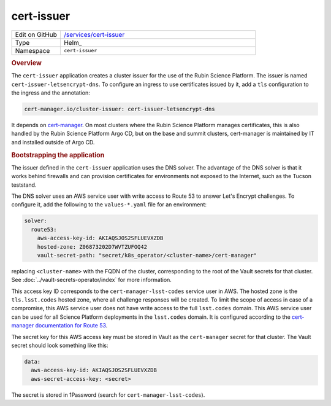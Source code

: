 ###########
cert-issuer
###########

.. list-table::
   :widths: 10,40

   * - Edit on GitHub
     - `/services/cert-issuer <https://github.com/lsst-sqre/lsp-deploy/tree/master/services/cert-issuer>`__
   * - Type
     - Helm_
   * - Namespace
     - ``cert-issuer``

.. rubric:: Overview

The ``cert-issuer`` application creates a cluster issuer for the use of the Rubin Science Platform.
The issuer is named ``cert-issuer-letsencrypt-dns``.
To configure an ingress to use certificates issued by it, add a ``tls`` configuration to the ingress and the annotation:

.. code-block:: yaml

   cert-manager.io/cluster-issuer: cert-issuer-letsencrypt-dns

It depends on `cert-manager <https://cert-manager.io>`__.
On most clusters where the Rubin Science Platform manages certificates, this is also handled by the Rubin Science Platform Argo CD, but on the base and summit clusters, cert-manager is maintained by IT and installed outside of Argo CD.

.. rubric:: Bootstrapping the application

The issuer defined in the ``cert-issuer`` application uses the DNS solver.
The advantage of the DNS solver is that it works behind firewalls and can provision certificates for environments not exposed to the Internet, such as the Tucson teststand.

The DNS solver uses an AWS service user with write access to Route 53 to answer Let's Encrypt challenges.
To configure it, add the following to the ``values-*.yaml`` file for an environment:

.. code-block:: yaml

   solver:
     route53:
       aws-access-key-id: AKIAQSJOS2SFLUEVXZDB
       hosted-zone: Z06873202D7WVTZUFOQ42
       vault-secret-path: "secret/k8s_operator/<cluster-name>/cert-manager"

replacing ``<cluster-name>`` with the FQDN of the cluster, corresponding to the root of the Vault secrets for that cluster.
See :doc:`../vault-secrets-operator/index` for more information.

This access key ID corresponds to the ``cert-manager-lsst-codes`` service user in AWS.
The hosted zone is the ``tls.lsst.codes`` hosted zone, where all challenge responses will be created.
To limit the scope of access in case of a compromise, this AWS service user does not have write access to the full ``lsst.codes`` domain.
This AWS service user can be used for all Science Platform deployments in the ``lsst.codes`` domain.
It is configured according to the `cert-manager documentation for Route 53 <https://cert-manager.io/docs/configuration/acme/dns01/route53/>`__.

The secret key for this AWS access key must be stored in Vault as the ``cert-manager`` secret for that cluster.
The Vault secret should look something like this:

.. code-block:: yaml

   data:
     aws-access-key-id: AKIAQSJOS2SFLUEVXZDB
     aws-secret-access-key: <secret>

The secret is stored in 1Password (search for ``cert-manager-lsst-codes``).
